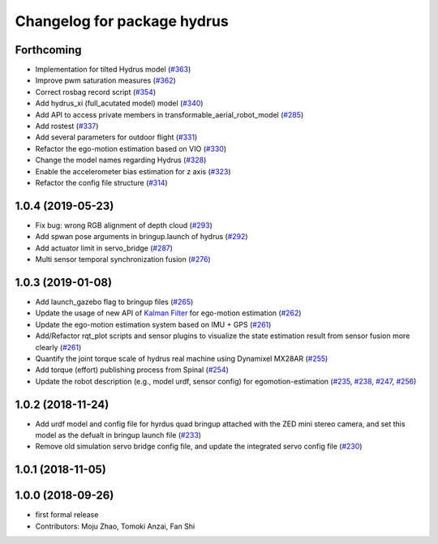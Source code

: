 ^^^^^^^^^^^^^^^^^^^^^^^^^^^^
Changelog for package hydrus
^^^^^^^^^^^^^^^^^^^^^^^^^^^^

Forthcoming
-----------
* Implementation for tilted Hydrus model (`#363 <https://github.com/tongtybj/aerial_robot/issues/363>`_)
* Improve pwm saturation measures (`#362 <https://github.com/tongtybj/aerial_robot/issues/362>`_)
* Correct rosbag record script (`#354 <https://github.com/tongtybj/aerial_robot/issues/354>`_)
* Add hydrus_xi (full_acutated model) model (`#340 <https://github.com/tongtybj/aerial_robot/issues/340>`_)
* Add API to access private members in transformable_aerial_robot_model (`#285 <https://github.com/tongtybj/aerial_robot/issues/285>`_)
* Add rostest (`#337 <https://github.com/tongtybj/aerial_robot/issues/337>`_)
* Add several parameters for outdoor flight (`#331 <https://github.com/tongtybj/aerial_robot/issues/331>`_)
* Refactor the ego-motion estimation based on VIO (`#330 <https://github.com/tongtybj/aerial_robot/issues/330>`_)
* Change the model names regarding Hydrus (`#328 <https://github.com/tongtybj/aerial_robot/issues/328>`_)
* Enable the accelerometer bias estimation for z axis (`#323 <https://github.com/tongtybj/aerial_robot/issues/323>`_)
* Refactor the config file structure (`#314 <https://github.com/tongtybj/aerial_robot/issues/314>`_)

1.0.4 (2019-05-23)
------------------
* Fix bug: wrong RGB alignment of depth cloud (`#293 <https://github.com/tongtybj/aerial_robot/issues/293>`_)
* Add spwan pose arguments in bringup.launch of hydrus (`#292 <https://github.com/tongtybj/aerial_robot/issues/292>`_)
* Add actuator limit  in servo_bridge (`#287 <https://github.com/tongtybj/aerial_robot/issues/287>`_)
* Multi sensor temporal synchronization fusion (`#276 <https://github.com/tongtybj/aerial_robot/issues/276>`_)

1.0.3 (2019-01-08)
------------------
* Add launch_gazebo flag to bringup files (`#265 <https://github.com/tongtybj/aerial_robot/issues/265>`_)
* Update the usage of new API of `Kalman Filter <https://github.com/tongtybj/kalman_filter/tree/f7efb4d72131c02bf1632c6e4b400e2aeda60358>`_  for ego-motion estimation (`#262 <https://github.com/tongtybj/aerial_robot/issues/262>`_)
* Update the ego-motion estimation system based on IMU + GPS  (`#261 <https://github.com/tongtybj/aerial_robot/issues/261>`_)
* Add/Refactor rqt_plot scripts and sensor plugins to visualize the state estimation result from sensor fusion more clearly (`#261 <https://github.com/tongtybj/aerial_robot/issues/261>`_)
* Quantify the joint torque scale of hydrus real machine using Dynamixel MX28AR (`#255 <https://github.com/tongtybj/aerial_robot/issues/255>`_)
* Add torque (effort) publishing process from Spinal (`#254 <https://github.com/tongtybj/aerial_robot/issues/254>`_)
* Update the robot description (e.g., model urdf, sensor config) for egomotion-estimation (`#235 <https://github.com/tongtybj/aerial_robot/issues/235>`_, `#238 <https://github.com/tongtybj/aerial_robot/issues/238>`_, `#247 <https://github.com/tongtybj/aerial_robot/issues/247>`_, `#256 <https://github.com/tongtybj/aerial_robot/issues/256>`_)


1.0.2 (2018-11-24)
------------------

* Add urdf model and config file for hyrdus quad bringup attached with the ZED mini stereo camera, and set this model as the defualt in bringup launch file (`#233 <https://github.com/tongtybj/aerial_robot/issues/233>`_)
* Remove old simulation servo bridge config file, and update the integrated servo config file (`#230 <https://github.com/tongtybj/aerial_robot/issues/230>`_)

1.0.1 (2018-11-05)
------------------

1.0.0 (2018-09-26)
------------------
* first formal release
* Contributors: Moju Zhao, Tomoki Anzai, Fan Shi
